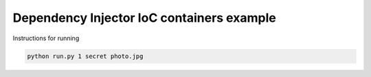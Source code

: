 Dependency Injector IoC containers example
==========================================

Instructions for running

.. code-block:: bash

    python run.py 1 secret photo.jpg
